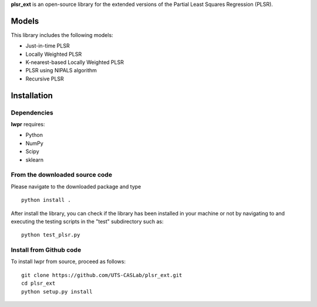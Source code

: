 **plsr_ext** is an open-source library for the extended versions of the 
Partial Least Squares Regression (PLSR).

======
Models
======
This library includes the following models:

- Just-in-time PLSR
- Locally Weighted PLSR
- K-nearest-based Locally Weighted PLSR
- PLSR using NIPALS algorithm
- Recursive PLSR

============
Installation
============

Dependencies
~~~~~~~~~~~~

**lwpr** requires:

- Python
- NumPy
- Scipy
- sklearn

From the downloaded source code
~~~~~~~~~~~~~~~~~~~~~~~~~~~~~~~

Please navigate to the downloaded package and type ::

    python install .

After install the library, you can check if the library has been 
installed in your machine or not by navigating to and executing the 
testing scripts in the "test" subdirectory such as::

    python test_plsr.py

Install from Github code
~~~~~~~~~~~~~~~~~~~~~~~~~

To install lwpr from source, proceed as follows::
    
    git clone https://github.com/UTS-CASLab/plsr_ext.git  
    cd plsr_ext
    python setup.py install
